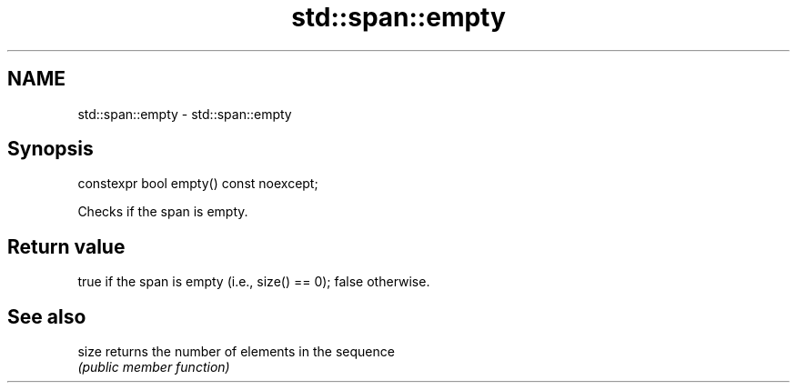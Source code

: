 .TH std::span::empty 3 "2019.03.28" "http://cppreference.com" "C++ Standard Libary"
.SH NAME
std::span::empty \- std::span::empty

.SH Synopsis
   constexpr bool empty() const noexcept;

   Checks if the span is empty.

.SH Return value

   true if the span is empty (i.e., size() == 0); false otherwise.

.SH See also

   size returns the number of elements in the sequence
        \fI(public member function)\fP 

